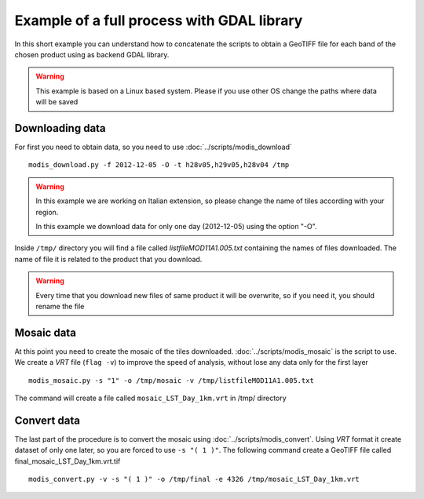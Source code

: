 Example of a full process with GDAL library
===========================================

In this short example you can understand how to concatenate
the scripts to obtain a GeoTIFF file for each band of the
chosen product using as backend GDAL library.

.. warning::

  This example is based on a Linux based system. Please if
  you use other OS change the paths where data will be saved

.. _download-data:

Downloading data
----------------

For first you need to obtain data, so you need to use :doc:`../scripts/modis_download`

::

  modis_download.py -f 2012-12-05 -O -t h28v05,h29v05,h28v04 /tmp

.. warning::

  In this example we are working on Italian extension, so please
  change the name of tiles according with your region.

  In this example we download data for only one day (2012-12-05)
  using the option "-O".

Inside ``/tmp/`` directory you will find a file called *listfileMOD11A1.005.txt*
containing the names of files downloaded. The name of file it is related to
the product that you download.

.. warning::

  Every time that you download new files of same product it will be overwrite,
  so if you need it, you should rename the file

Mosaic data
-----------

At this point you need to create the mosaic of the tiles downloaded.
:doc:`../scripts/modis_mosaic` is the script to use. We create a *VRT*
file (``flag -v``) to improve the speed of analysis, without lose any data
only for the first layer ::

    modis_mosaic.py -s "1" -o /tmp/mosaic -v /tmp/listfileMOD11A1.005.txt

The command will create a file called ``mosaic_LST_Day_1km.vrt`` in /tmp/
directory

Convert data
------------

The last part of the procedure is to convert the mosaic using
:doc:`../scripts/modis_convert`. Using *VRT* format it create dataset
of only one later, so you are forced to use ``-s "( 1 )"``. The
following command create a GeoTIFF file called
final_mosaic_LST_Day_1km.vrt.tif ::

    modis_convert.py -v -s "( 1 )" -o /tmp/final -e 4326 /tmp/mosaic_LST_Day_1km.vrt
